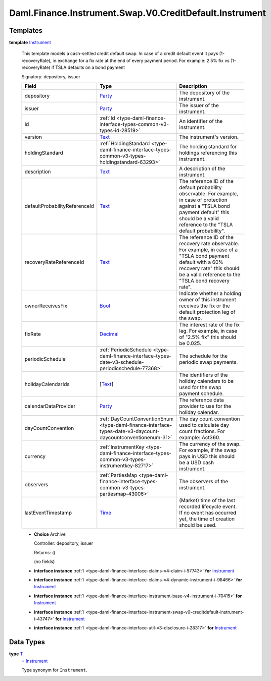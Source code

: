 .. Copyright (c) 2024 Digital Asset (Switzerland) GmbH and/or its affiliates. All rights reserved.
.. SPDX-License-Identifier: Apache-2.0

.. _module-daml-finance-instrument-swap-v0-creditdefault-instrument-93234:

Daml.Finance.Instrument.Swap.V0.CreditDefault.Instrument
========================================================

Templates
---------

.. _type-daml-finance-instrument-swap-v0-creditdefault-instrument-instrument-63085:

**template** `Instrument <type-daml-finance-instrument-swap-v0-creditdefault-instrument-instrument-63085_>`_

  This template models a cash\-settled credit default swap\.
  In case of a credit default event it pays (1\-recoveryRate), in exchange for a fix rate at the end
  of every payment period\. For example\: 2\.5% fix vs (1\-recoveryRate) if TSLA defaults on a bond
  payment

  Signatory\: depository, issuer

  .. list-table::
     :widths: 15 10 30
     :header-rows: 1

     * - Field
       - Type
       - Description
     * - depository
       - `Party <https://docs.daml.com/daml/stdlib/Prelude.html#type-da-internal-lf-party-57932>`_
       - The depository of the instrument\.
     * - issuer
       - `Party <https://docs.daml.com/daml/stdlib/Prelude.html#type-da-internal-lf-party-57932>`_
       - The issuer of the instrument\.
     * - id
       - :ref:`Id <type-daml-finance-interface-types-common-v3-types-id-28519>`
       - An identifier of the instrument\.
     * - version
       - `Text <https://docs.daml.com/daml/stdlib/Prelude.html#type-ghc-types-text-51952>`_
       - The instrument's version\.
     * - holdingStandard
       - :ref:`HoldingStandard <type-daml-finance-interface-types-common-v3-types-holdingstandard-63293>`
       - The holding standard for holdings referencing this instrument\.
     * - description
       - `Text <https://docs.daml.com/daml/stdlib/Prelude.html#type-ghc-types-text-51952>`_
       - A description of the instrument\.
     * - defaultProbabilityReferenceId
       - `Text <https://docs.daml.com/daml/stdlib/Prelude.html#type-ghc-types-text-51952>`_
       - The reference ID of the default probability observable\. For example, in case of protection against a \"TSLA bond payment default\" this should be a valid reference to the \"TSLA default probability\"\.
     * - recoveryRateReferenceId
       - `Text <https://docs.daml.com/daml/stdlib/Prelude.html#type-ghc-types-text-51952>`_
       - The reference ID of the recovery rate observable\. For example, in case of a \"TSLA bond payment default with a 60% recovery rate\" this should be a valid reference to the \"TSLA bond recovery rate\"\.
     * - ownerReceivesFix
       - `Bool <https://docs.daml.com/daml/stdlib/Prelude.html#type-ghc-types-bool-66265>`_
       - Indicate whether a holding owner of this instrument receives the fix or the default protection leg of the swap\.
     * - fixRate
       - `Decimal <https://docs.daml.com/daml/stdlib/Prelude.html#type-ghc-types-decimal-18135>`_
       - The interest rate of the fix leg\. For example, in case of \"2\.5% fix\" this should be 0\.025\.
     * - periodicSchedule
       - :ref:`PeriodicSchedule <type-daml-finance-interface-types-date-v3-schedule-periodicschedule-77368>`
       - The schedule for the periodic swap payments\.
     * - holidayCalendarIds
       - \[`Text <https://docs.daml.com/daml/stdlib/Prelude.html#type-ghc-types-text-51952>`_\]
       - The identifiers of the holiday calendars to be used for the swap payment schedule\.
     * - calendarDataProvider
       - `Party <https://docs.daml.com/daml/stdlib/Prelude.html#type-da-internal-lf-party-57932>`_
       - The reference data provider to use for the holiday calendar\.
     * - dayCountConvention
       - :ref:`DayCountConventionEnum <type-daml-finance-interface-types-date-v3-daycount-daycountconventionenum-31>`
       - The day count convention used to calculate day count fractions\. For example\: Act360\.
     * - currency
       - :ref:`InstrumentKey <type-daml-finance-interface-types-common-v3-types-instrumentkey-82717>`
       - The currency of the swap\. For example, if the swap pays in USD this should be a USD cash instrument\.
     * - observers
       - :ref:`PartiesMap <type-daml-finance-interface-types-common-v3-types-partiesmap-43006>`
       - The observers of the instrument\.
     * - lastEventTimestamp
       - `Time <https://docs.daml.com/daml/stdlib/Prelude.html#type-da-internal-lf-time-63886>`_
       - (Market) time of the last recorded lifecycle event\. If no event has occurred yet, the time of creation should be used\.

  + **Choice** Archive

    Controller\: depository, issuer

    Returns\: ()

    (no fields)

  + **interface instance** :ref:`I <type-daml-finance-interface-claims-v4-claim-i-57743>` **for** `Instrument <type-daml-finance-instrument-swap-v0-creditdefault-instrument-instrument-63085_>`_

  + **interface instance** :ref:`I <type-daml-finance-interface-claims-v4-dynamic-instrument-i-98466>` **for** `Instrument <type-daml-finance-instrument-swap-v0-creditdefault-instrument-instrument-63085_>`_

  + **interface instance** :ref:`I <type-daml-finance-interface-instrument-base-v4-instrument-i-70415>` **for** `Instrument <type-daml-finance-instrument-swap-v0-creditdefault-instrument-instrument-63085_>`_

  + **interface instance** :ref:`I <type-daml-finance-interface-instrument-swap-v0-creditdefault-instrument-i-43747>` **for** `Instrument <type-daml-finance-instrument-swap-v0-creditdefault-instrument-instrument-63085_>`_

  + **interface instance** :ref:`I <type-daml-finance-interface-util-v3-disclosure-i-28317>` **for** `Instrument <type-daml-finance-instrument-swap-v0-creditdefault-instrument-instrument-63085_>`_

Data Types
----------

.. _type-daml-finance-instrument-swap-v0-creditdefault-instrument-t-68763:

**type** `T <type-daml-finance-instrument-swap-v0-creditdefault-instrument-t-68763_>`_
  \= `Instrument <type-daml-finance-instrument-swap-v0-creditdefault-instrument-instrument-63085_>`_

  Type synonym for ``Instrument``\.
